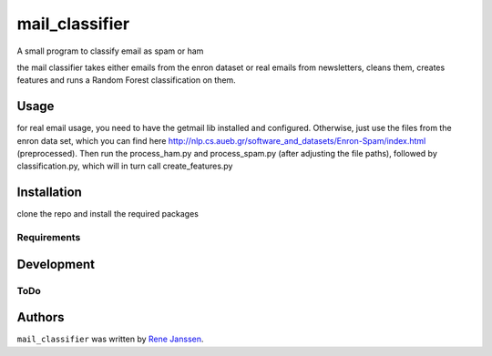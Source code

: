 ===============
mail_classifier
===============

A small program to classify email as spam or ham

the mail classifier takes either emails from the enron dataset or real emails from newsletters, cleans them, creates features and runs a Random Forest classification on them.

Usage
-----
for real email usage, you need to have the getmail lib installed and configured. Otherwise, just use the files from the enron data set, which you can find here http://nlp.cs.aueb.gr/software_and_datasets/Enron-Spam/index.html (preprocessed). Then run the process_ham.py and process_spam.py (after adjusting the file paths), followed by classification.py, which will in turn call create_features.py


Installation
------------
clone the repo and install the required packages


Requirements
^^^^^^^^^^^^

Development
-----------

ToDo
^^^^

Authors
-------

``mail_classifier`` was written by `Rene Janssen <rjanssen@barracuda.com>`_.
